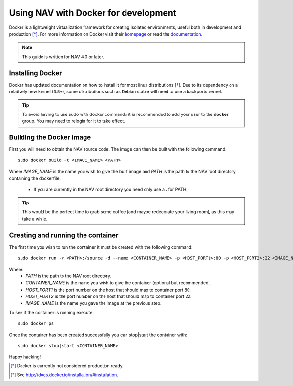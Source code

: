 =====================================
Using NAV with Docker for development
=====================================

Docker is a lightweight virtualization framework for creating isolated
environments, useful both in development and production [*]_.
For more information on Docker visit their homepage_ or read the documentation_.

.. Note:: This guide is written for NAV 4.0 or later.

Installing Docker
-----------------
Docker has updated documentation on how to install it for most linux
distributions [*]_. Due to its dependency on a relatively new kernel (3.8+),
some distributions such as Debian stable will need to use a backports kernel.

.. Tip:: To avoid having to use sudo with docker commands it is recommended
         to add your user to the **docker** group. You may need to relogin for it to
         take effect.

Building the Docker image
-------------------------
First you will need to obtain the NAV source code. The image can then be
built with the following command::

    sudo docker build -t <IMAGE_NAME> <PATH>

Where `IMAGE_NAME` is the name you wish to give the built image and `PATH` is
the path to the NAV root directory containing the dockerfile.
    * If you are currently in the NAV root directory you need only use a **\.** for PATH.

.. Tip:: This would be the perfect time to grab some coffee (and maybe redecorate your
         living room), as this may take a while.


Creating and running the container
----------------------------------
The first time you wish to run the container it must be created with the
following command::

    sudo docker run -v <PATH>:/source -d --name <CONTAINER_NAME> -p <HOST_PORT1>:80 -p <HOST_PORT2>:22 <IMAGE_NAME>

Where:
    * `PATH` is the path to the NAV root directory.
    * `CONTAINER_NAME` is the name you wish to give the container (optional but recommended).
    * `HOST_PORT1` is the port number on the host that should map to container port 80.
    * `HOST_PORT2` is the port number on the host that should map to container port 22.
    * `IMAGE_NAME` is the name you gave the image at the previous step.

To see if the container is running execute::

    sudo docker ps

Once the container has been created successfully you can stop|start the container with::

    sudo docker stop|start <CONTAINER_NAME>

Happy hacking!


.. [*] Docker is currently not considered production ready.
.. [*] See http://docs.docker.io/installation/#installation.
.. _homepage: http://docker.io
.. _documentation: http://docs.docker.io